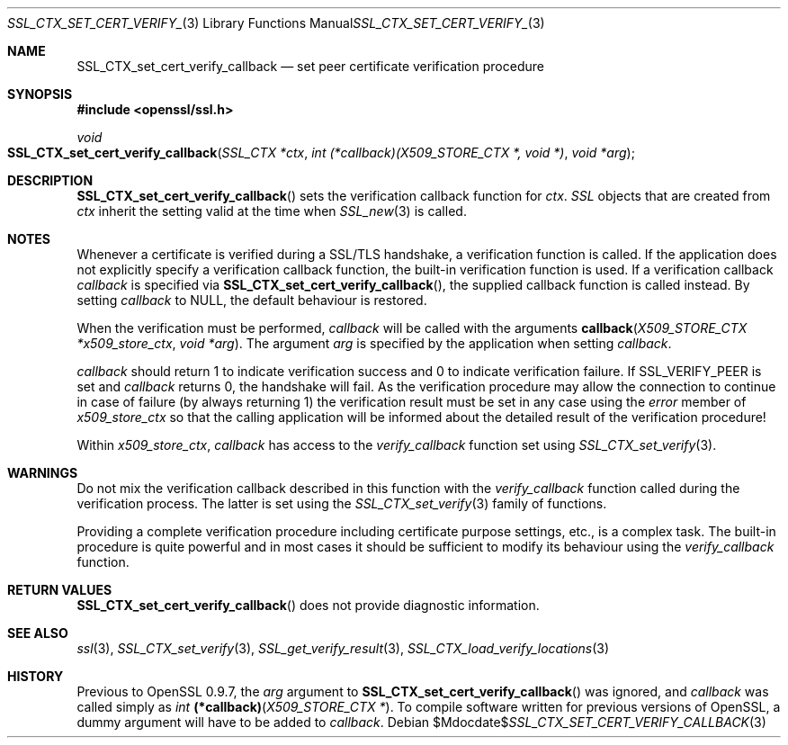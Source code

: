 .Dd $Mdocdate$
.Dt SSL_CTX_SET_CERT_VERIFY_CALLBACK 3
.Os
.Sh NAME
.Nm SSL_CTX_set_cert_verify_callback
.Nd set peer certificate verification procedure
.Sh SYNOPSIS
.In openssl/ssl.h
.Ft void
.Fo SSL_CTX_set_cert_verify_callback
.Fa "SSL_CTX *ctx"
.Fa "int (*callback)(X509_STORE_CTX *, void *)"
.Fa "void *arg"
.Fc
.Sh DESCRIPTION
.Fn SSL_CTX_set_cert_verify_callback
sets the verification callback function for
.Fa ctx .
.Vt SSL
objects that are created from
.Fa ctx
inherit the setting valid at the time when
.Xr SSL_new 3
is called.
.Sh NOTES
Whenever a certificate is verified during a SSL/TLS handshake,
a verification function is called.
If the application does not explicitly specify a verification callback
function, the built-in verification function is used.
If a verification callback
.Fa callback
is specified via
.Fn SSL_CTX_set_cert_verify_callback ,
the supplied callback function is called instead.
By setting
.Fa callback
to
.Dv NULL ,
the default behaviour is restored.
.Pp
When the verification must be performed,
.Fa callback
will be called with the arguments
.Fn callback "X509_STORE_CTX *x509_store_ctx" "void *arg" .
The argument
.Fa arg
is specified by the application when setting
.Fa callback .
.Pp
.Fa callback
should return 1 to indicate verification success and 0 to indicate verification
failure.
If
.Dv SSL_VERIFY_PEER
is set and
.Fa callback
returns 0, the handshake will fail.
As the verification procedure may allow the connection to continue in case of
failure (by always returning 1) the verification result must be set in any case
using the
.Fa error
member of
.Fa x509_store_ctx
so that the calling application will be informed about the detailed result of
the verification procedure!
.Pp
Within
.Fa x509_store_ctx ,
.Fa callback
has access to the
.Fa verify_callback
function set using
.Xr SSL_CTX_set_verify 3 .
.Sh WARNINGS
Do not mix the verification callback described in this function with the
.Fa verify_callback
function called during the verification process.
The latter is set using the
.Xr SSL_CTX_set_verify 3
family of functions.
.Pp
Providing a complete verification procedure including certificate purpose
settings, etc., is a complex task.
The built-in procedure is quite powerful and in most cases it should be
sufficient to modify its behaviour using the
.Fa verify_callback
function.
.Sh RETURN VALUES
.Fn SSL_CTX_set_cert_verify_callback
does not provide diagnostic information.
.Sh SEE ALSO
.Xr ssl 3 ,
.Xr SSL_CTX_set_verify 3 ,
.Xr SSL_get_verify_result 3 ,
.Xr SSL_CTX_load_verify_locations 3
.Sh HISTORY
Previous to OpenSSL 0.9.7, the
.Fa arg
argument to
.Fn SSL_CTX_set_cert_verify_callback
was ignored, and
.Fa callback
was called
simply as
.Ft int
.Fn (*callback) "X509_STORE_CTX *" .
To compile software written for previous versions of OpenSSL,
a dummy argument will have to be added to
.Fa callback .
